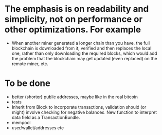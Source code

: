 * The emphasis is on readability and simplicity, not on performance or other optimizations. For example

- When another miner generated a longer chain than you have, the full blockchain is downloaded from it, verified and then replaces the local one, rather than only downloading the required blocks, which would add the problem that the blockchain may get updated (even replaced) on the remote miner, etc.

* To be done
- better (shorter) public addresses, maybe like in the real bitcoin
- tests
- Inherit from Block to incorporate transactions, validation should (or might) involve checking for negative balances. New function to interpret data field as a TransactionBundle.
- mempool
- user/wallet/addresses etc
